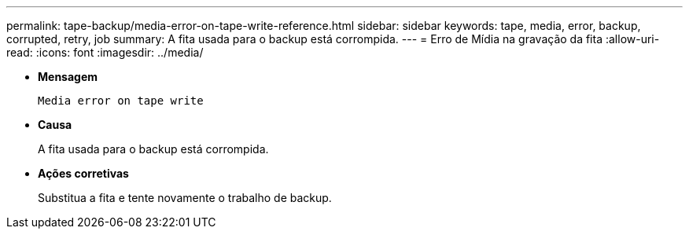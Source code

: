 ---
permalink: tape-backup/media-error-on-tape-write-reference.html 
sidebar: sidebar 
keywords: tape, media, error, backup, corrupted, retry, job 
summary: A fita usada para o backup está corrompida. 
---
= Erro de Mídia na gravação da fita
:allow-uri-read: 
:icons: font
:imagesdir: ../media/


[role="lead"]
* *Mensagem*
+
`Media error on tape write`

* *Causa*
+
A fita usada para o backup está corrompida.

* *Ações corretivas*
+
Substitua a fita e tente novamente o trabalho de backup.


